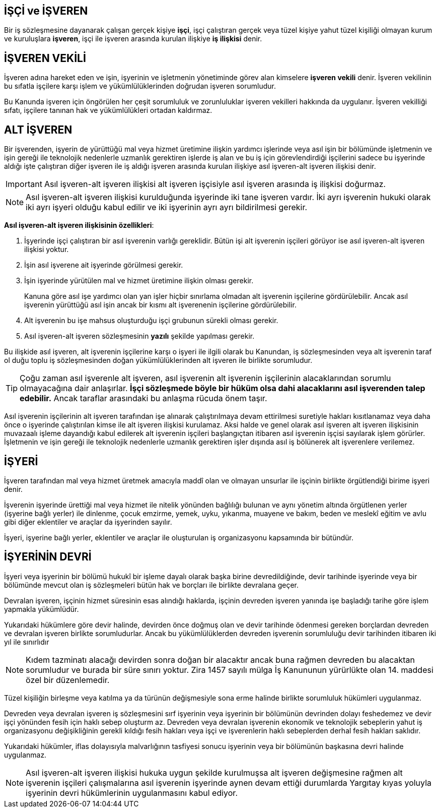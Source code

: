 == İŞÇİ ve İŞVEREN

Bir iş sözleşmesine dayanarak çalışan gerçek kişiye *işçi*, işçi çalıştıran
gerçek veya tüzel kişiye yahut tüzel kişiliği olmayan kurum ve kuruluşlara
*işveren*, işçi ile işveren arasında kurulan ilişkiye *iş ilişkisi* denir.

== İŞVEREN VEKİLİ

İşveren adına hareket eden ve işin, işyerinin ve işletmenin yönetiminde görev
alan kimselere *işveren vekili* denir. İşveren vekilinin bu sıfatla işçilere
karşı işlem ve yükümlülüklerinden doğrudan işveren sorumludur.

Bu Kanunda işveren için öngörülen her çeşit sorumluluk ve zorunluluklar işveren
vekilleri hakkında da uygulanır. İşveren vekilliği sıfatı, işçilere tanınan hak
ve yükümlülükleri ortadan kaldırmaz.

== ALT İŞVEREN

Bir işverenden, işyerin de yürüttüğü mal veya hizmet üretimine ilişkin yardımcı
işlerinde veya asıl işin bir bölümünde işletmenin ve işin gereği ile teknolojik
nedenlerle uzmanlık gerektiren işlerde iş alan ve bu iş için görevlendirdiği
işçilerini sadece bu işyerinde aldığı işte çalıştıran diğer işveren ile iş
aldığı işveren arasında kurulan ilişkiye asıl işveren-alt işveren ilişkisi
denir.

IMPORTANT: Asıl işveren-alt işveren ilişkisi alt işveren işçisiyle asıl işveren
arasında iş ilişkisi doğurmaz.

NOTE: Asıl işveren-alt işveren ilişkisi kurulduğunda işyerinde iki tane işveren
vardır. İki ayrı işverenin hukuki olarak iki ayrı işyeri olduğu kabul edilir ve
iki işyerinin ayrı ayrı bildirilmesi gerekir.

*Asıl işveren-alt işveren ilişkisinin özellikleri*:

. İşyerinde işçi çalıştıran bir asıl işverenin varlığı gereklidir. Bütün işi
alt işverenin işçileri görüyor ise asıl işveren-alt işveren ilişkisi yoktur.
. İşin asıl işverene ait işyerinde görülmesi gerekir.
. İşin işyerinde yürütülen mal ve hizmet üretimine ilişkin olması gerekir.
+
Kanuna göre asıl işe yardımcı olan yan işler hiçbir sınırlama olmadan alt
işverenin işçilerine gördürülebilir. Ancak asıl işverenin yürüttüğü asıl işin
ancak bir kısmı alt işverenenin işçilerine gördürülebilir.
. Alt işverenin bu işe mahsus oluşturduğu işçi grubunun sürekli olması gerekir.
. Asıl işveren-alt işveren sözleşmesinin *yazılı* şekilde yapılması gerekir.

Bu ilişkide asıl işveren, alt işverenin işçilerine karşı o işyeri ile ilgili
olarak bu Kanundan, iş sözleşmesinden veya alt işverenin taraf ol duğu toplu iş
sözleşmesinden doğan yükümlülüklerinden alt işveren ile birlikte sorumludur.

TIP: Çoğu zaman asıl işverenle alt işveren, asıl işverenin alt işverenin
işçilerinin alacaklarından sorumlu olmayacağına dair anlaşırlar. *İşçi
sözleşmede böyle bir hüküm olsa dahi alacaklarını asıl işverenden talep
edebilir.* Ancak taraflar arasındaki bu anlaşma rücuda önem taşır.

Asıl işverenin işçilerinin alt işveren tarafından işe alınarak çalıştırılmaya
devam ettirilmesi suretiyle hakları kısıtlanamaz veya daha önce o işyerinde
çalıştırılan kimse ile alt işveren ilişkisi kurulamaz. Aksi halde ve genel
olarak asıl işveren alt işveren ilişkisinin muvazaalı işleme dayandığı kabul
edilerek alt işverenin işçileri başlangıçtan itibaren asıl işverenin işçisi
sayılarak işlem görürler. İşletmenin ve işin gereği ile teknolojik nedenlerle
uzmanlık gerektiren işler dışında asıl iş bölünerek alt işverenlere verilemez.

== İŞYERİ

İşveren tarafından mal veya hizmet üretmek amacıyla maddî olan ve olmayan
unsurlar ile işçinin birlikte örgütlendiği birime işyeri denir.

İşverenin işyerinde ürettiği mal veya hizmet ile nitelik yönünden bağlılığı
bulunan ve aynı yönetim altında örgütlenen yerler (işyerine bağlı yerler) ile
dinlenme, çocuk emzirme, yemek, uyku, yıkanma, muayene ve bakım, beden ve
meslekî eğitim ve avlu gibi diğer eklentiler ve araçlar da işyerinden sayılır.

İşyeri, işyerine bağlı yerler, eklentiler ve araçlar ile oluşturulan iş
organizasyonu kapsamında bir bütündür.

== İŞYERİNİN DEVRİ

İşyeri veya işyerinin bir bölümü hukukî bir işleme dayalı olarak başka birine
devredildiğinde, devir tarihinde işyerinde veya bir bölümünde mevcut olan iş
sözleşmeleri bütün hak ve borçları ile birlikte devralana geçer.

Devralan işveren, işçinin hizmet süresinin esas alındığı haklarda, işçinin
devreden işveren yanında işe başladığı tarihe göre işlem yapmakla yükümlüdür.

Yukarıdaki hükümlere göre devir halinde, devirden önce doğmuş olan ve devir
tarihinde ödenmesi gereken borçlardan devreden ve devralan işveren birlikte
sorumludurlar. Ancak bu yükümlülüklerden devreden işverenin sorumluluğu devir
tarihinden itibaren iki yıl ile sınırlıdır

NOTE: Kıdem tazminatı alacağı devirden sonra doğan bir alacaktır ancak buna
rağmen devreden bu alacaktan sorumludur ve burada bir süre sınırı yoktur. Zira
1457 sayılı mülga İş Kanununun yürürlükte olan 14. maddesi özel bir
düzenlemedir.

Tüzel kişiliğin birleşme veya katılma ya da türünün değişmesiyle sona erme
halinde birlikte sorumluluk hükümleri uygulanmaz.

Devreden veya devralan işveren iş sözleşmesini sırf işyerinin veya işyerinin
bir bölümünün devrinden dolayı feshedemez ve devir işçi yönünden fesih için
haklı sebep oluşturm az. Devreden veya devralan işverenin ekonomik ve
teknolojik sebeplerin yahut iş organizasyonu değişikliğinin gerekli kıldığı
fesih hakları veya işçi ve işverenlerin haklı sebeplerden derhal fesih hakları
saklıdır.

Yukarıdaki hükümler, iflas dolayısıyla malvarlığının tasfiyesi sonucu işyerinin
veya bir bölümünün başkasına devri halinde uygulanmaz.

NOTE: Asıl işveren-alt işveren ilişkisi hukuka uygun şekilde kurulmuşsa alt
işveren değişmesine rağmen alt işverenin işçileri çalışmalarına asıl işverenin
işyerinde aynen devam ettiği durumlarda Yargıtay kıyas yoluyla işyerinin devri
hükümlerinin uygulanmasını kabul ediyor.
